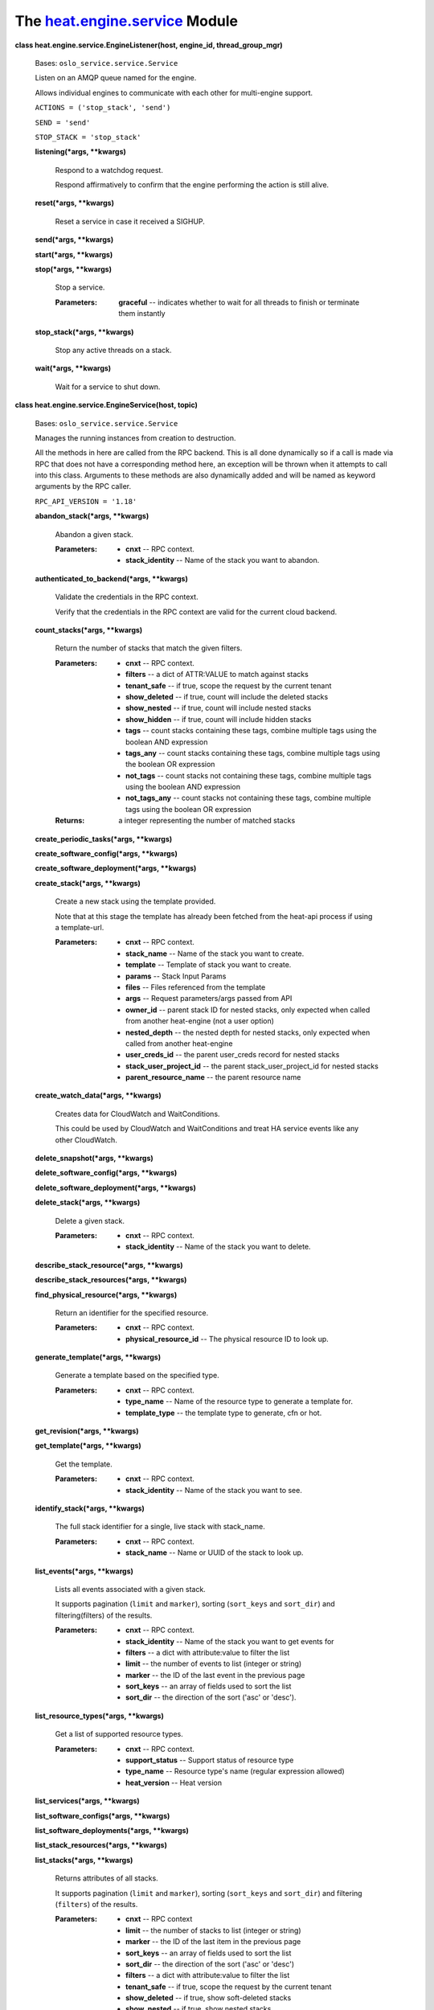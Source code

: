 
The `heat.engine.service <../../api/heat.engine.service.rst#module-heat.engine.service>`_ Module
================================================================================================

**class heat.engine.service.EngineListener(host, engine_id,
thread_group_mgr)**

   Bases: ``oslo_service.service.Service``

   Listen on an AMQP queue named for the engine.

   Allows individual engines to communicate with each other for
   multi-engine support.

   ``ACTIONS = ('stop_stack', 'send')``

   ``SEND = 'send'``

   ``STOP_STACK = 'stop_stack'``

   **listening(*args, **kwargs)**

      Respond to a watchdog request.

      Respond affirmatively to confirm that the engine performing the
      action is still alive.

   **reset(*args, **kwargs)**

      Reset a service in case it received a SIGHUP.

   **send(*args, **kwargs)**

   **start(*args, **kwargs)**

   **stop(*args, **kwargs)**

      Stop a service.

      :Parameters:
         **graceful** -- indicates whether to wait for all threads to
         finish or terminate them instantly

   **stop_stack(*args, **kwargs)**

      Stop any active threads on a stack.

   **wait(*args, **kwargs)**

      Wait for a service to shut down.

**class heat.engine.service.EngineService(host, topic)**

   Bases: ``oslo_service.service.Service``

   Manages the running instances from creation to destruction.

   All the methods in here are called from the RPC backend.  This is
   all done dynamically so if a call is made via RPC that does not
   have a corresponding method here, an exception will be thrown when
   it attempts to call into this class.  Arguments to these methods
   are also dynamically added and will be named as keyword arguments
   by the RPC caller.

   ``RPC_API_VERSION = '1.18'``

   **abandon_stack(*args, **kwargs)**

      Abandon a given stack.

      :Parameters:
         * **cnxt** -- RPC context.

         * **stack_identity** -- Name of the stack you want to
           abandon.

   **authenticated_to_backend(*args, **kwargs)**

      Validate the credentials in the RPC context.

      Verify that the credentials in the RPC context are valid for the
      current cloud backend.

   **count_stacks(*args, **kwargs)**

      Return the number of stacks that match the given filters.

      :Parameters:
         * **cnxt** -- RPC context.

         * **filters** -- a dict of ATTR:VALUE to match against stacks

         * **tenant_safe** -- if true, scope the request by the
           current tenant

         * **show_deleted** -- if true, count will include the deleted
           stacks

         * **show_nested** -- if true, count will include nested
           stacks

         * **show_hidden** -- if true, count will include hidden
           stacks

         * **tags** -- count stacks containing these tags, combine
           multiple tags using the boolean AND expression

         * **tags_any** -- count stacks containing these tags, combine
           multiple tags using the boolean OR expression

         * **not_tags** -- count stacks not containing these tags,
           combine multiple tags using the boolean AND expression

         * **not_tags_any** -- count stacks not containing these tags,
           combine multiple tags using the boolean OR expression

      :Returns:
         a integer representing the number of matched stacks

   **create_periodic_tasks(*args, **kwargs)**

   **create_software_config(*args, **kwargs)**

   **create_software_deployment(*args, **kwargs)**

   **create_stack(*args, **kwargs)**

      Create a new stack using the template provided.

      Note that at this stage the template has already been fetched
      from the heat-api process if using a template-url.

      :Parameters:
         * **cnxt** -- RPC context.

         * **stack_name** -- Name of the stack you want to create.

         * **template** -- Template of stack you want to create.

         * **params** -- Stack Input Params

         * **files** -- Files referenced from the template

         * **args** -- Request parameters/args passed from API

         * **owner_id** -- parent stack ID for nested stacks, only
           expected when called from another heat-engine (not a user
           option)

         * **nested_depth** -- the nested depth for nested stacks,
           only expected when called from another heat-engine

         * **user_creds_id** -- the parent user_creds record for
           nested stacks

         * **stack_user_project_id** -- the parent
           stack_user_project_id for nested stacks

         * **parent_resource_name** -- the parent resource name

   **create_watch_data(*args, **kwargs)**

      Creates data for CloudWatch and WaitConditions.

      This could be used by CloudWatch and WaitConditions and treat HA
      service events like any other CloudWatch.

   **delete_snapshot(*args, **kwargs)**

   **delete_software_config(*args, **kwargs)**

   **delete_software_deployment(*args, **kwargs)**

   **delete_stack(*args, **kwargs)**

      Delete a given stack.

      :Parameters:
         * **cnxt** -- RPC context.

         * **stack_identity** -- Name of the stack you want to delete.

   **describe_stack_resource(*args, **kwargs)**

   **describe_stack_resources(*args, **kwargs)**

   **find_physical_resource(*args, **kwargs)**

      Return an identifier for the specified resource.

      :Parameters:
         * **cnxt** -- RPC context.

         * **physical_resource_id** -- The physical resource ID to
           look up.

   **generate_template(*args, **kwargs)**

      Generate a template based on the specified type.

      :Parameters:
         * **cnxt** -- RPC context.

         * **type_name** -- Name of the resource type to generate a
           template for.

         * **template_type** -- the template type to generate, cfn or
           hot.

   **get_revision(*args, **kwargs)**

   **get_template(*args, **kwargs)**

      Get the template.

      :Parameters:
         * **cnxt** -- RPC context.

         * **stack_identity** -- Name of the stack you want to see.

   **identify_stack(*args, **kwargs)**

      The full stack identifier for a single, live stack with
      stack_name.

      :Parameters:
         * **cnxt** -- RPC context.

         * **stack_name** -- Name or UUID of the stack to look up.

   **list_events(*args, **kwargs)**

      Lists all events associated with a given stack.

      It supports pagination (``limit`` and ``marker``), sorting
      (``sort_keys`` and ``sort_dir``) and filtering(filters) of the
      results.

      :Parameters:
         * **cnxt** -- RPC context.

         * **stack_identity** -- Name of the stack you want to get
           events for

         * **filters** -- a dict with attribute:value to filter the
           list

         * **limit** -- the number of events to list (integer or
           string)

         * **marker** -- the ID of the last event in the previous page

         * **sort_keys** -- an array of fields used to sort the list

         * **sort_dir** -- the direction of the sort ('asc' or
           'desc').

   **list_resource_types(*args, **kwargs)**

      Get a list of supported resource types.

      :Parameters:
         * **cnxt** -- RPC context.

         * **support_status** -- Support status of resource type

         * **type_name** -- Resource type's name (regular expression
           allowed)

         * **heat_version** -- Heat version

   **list_services(*args, **kwargs)**

   **list_software_configs(*args, **kwargs)**

   **list_software_deployments(*args, **kwargs)**

   **list_stack_resources(*args, **kwargs)**

   **list_stacks(*args, **kwargs)**

      Returns attributes of all stacks.

      It supports pagination (``limit`` and ``marker``), sorting
      (``sort_keys`` and ``sort_dir``) and filtering (``filters``) of
      the results.

      :Parameters:
         * **cnxt** -- RPC context

         * **limit** -- the number of stacks to list (integer or
           string)

         * **marker** -- the ID of the last item in the previous page

         * **sort_keys** -- an array of fields used to sort the list

         * **sort_dir** -- the direction of the sort ('asc' or 'desc')

         * **filters** -- a dict with attribute:value to filter the
           list

         * **tenant_safe** -- if true, scope the request by the
           current tenant

         * **show_deleted** -- if true, show soft-deleted stacks

         * **show_nested** -- if true, show nested stacks

         * **show_hidden** -- if true, show hidden stacks

         * **tags** -- show stacks containing these tags, combine
           multiple tags using the boolean AND expression

         * **tags_any** -- show stacks containing these tags, combine
           multiple tags using the boolean OR expression

         * **not_tags** -- show stacks not containing these tags,
           combine multiple tags using the boolean AND expression

         * **not_tags_any** -- show stacks not containing these tags,
           combine multiple tags using the boolean OR expression

      :Returns:
         a list of formatted stacks

   **list_template_functions(*args, **kwargs)**

   **list_template_versions(*args, **kwargs)**

   **metadata_software_deployments(*args, **kwargs)**

   **preview_stack(*args, **kwargs)**

      Simulate a new stack using the provided template.

      Note that at this stage the template has already been fetched
      from the heat-api process if using a template-url.

      :Parameters:
         * **cnxt** -- RPC context.

         * **stack_name** -- Name of the stack you want to create.

         * **template** -- Template of stack you want to create.

         * **params** -- Stack Input Params

         * **files** -- Files referenced from the template

         * **args** -- Request parameters/args passed from API

   **preview_update_stack(*args, **kwargs)**

      Show the resources that would be updated.

      The preview_update_stack method shows the resources that would
      be changed with an update to an existing stack based on the
      provided template and parameters. See update_stack for
      description of parameters.

      This method *cannot* guarantee that an update will have the
      actions specified because resource plugins can influence
      changes/replacements at runtime.

      Note that at this stage the template has already been fetched
      from the heat-api process if using a template-url.

   **reset(*args, **kwargs)**

   **reset_stack_status(*args, **kwargs)**

   **resource_schema(*args, **kwargs)**

      Return the schema of the specified type.

      :Parameters:
         * **cnxt** -- RPC context.

         * **type_name** -- Name of the resource type to obtain the
           schema of.

   **resource_signal(*args, **kwargs)**

      Calls resource's signal for the specified resource.

      :Parameters:
         **sync_call** -- indicates whether a synchronized call
         behavior is expected. This is reserved for CFN WaitCondition
         implementation.

   **service_manage_cleanup(*args, **kwargs)**

   **service_manage_report(*args, **kwargs)**

   **set_stack_and_resource_to_failed(*args, **kwargs)**

   **set_watch_state(*args, **kwargs)**

      Temporarily set the state of a given watch.

      :Parameters:
         * **cnxt** -- RPC context.

         * **watch_name** -- Name of the watch.

         * **state** -- State (must be one defined in WatchRule class.

   **show_snapshot(*args, **kwargs)**

   **show_software_config(*args, **kwargs)**

   **show_software_deployment(*args, **kwargs)**

   **show_stack(*args, **kwargs)**

      Return detailed information about one or all stacks.

      :Parameters:
         * **cnxt** -- RPC context.

         * **stack_identity** -- Name of the stack you want to show,
           or None to show all

   **show_watch(*args, **kwargs)**

      Return the attributes of one watch/alarm.

      :Parameters:
         * **cnxt** -- RPC context.

         * **watch_name** -- Name of the watch you want to see, or
           None to see all.

   **show_watch_metric(*args, **kwargs)**

      Return the datapoints for a metric.

      :Parameters:
         * **cnxt** -- RPC context.

         * **metric_namespace** -- Name of the namespace you want to
           see, or None to see all.

         * **metric_name** -- Name of the metric you want to see, or
           None to see all.

   **signal_software_deployment(*args, **kwargs)**

   **stack_cancel_update(*args, **kwargs)**

      Cancel currently running stack update.

      :Parameters:
         * **cnxt** -- RPC context.

         * **stack_identity** -- Name of the stack for which to cancel
           update.

         * **cancel_with_rollback** -- Force rollback when cancel
           update.

   **stack_check(*args, **kwargs)**

      Handle request to perform a check action on a stack.

   **stack_list_snapshots(*args, **kwargs)**

   **stack_restore(*args, **kwargs)**

   **stack_resume(*args, **kwargs)**

      Handle request to perform a resume action on a stack.

   **stack_snapshot(*args, **kwargs)**

   **stack_suspend(*args, **kwargs)**

      Handle request to perform suspend action on a stack.

   **start(*args, **kwargs)**

   **stop(*args, **kwargs)**

   **update_software_deployment(*args, **kwargs)**

   **update_stack(*args, **kwargs)**

      Update an existing stack based on the provided template and
      params.

      Note that at this stage the template has already been fetched
      from the heat-api process if using a template-url.

      :Parameters:
         * **cnxt** -- RPC context.

         * **stack_identity** -- Name of the stack you want to create.

         * **template** -- Template of stack you want to create.

         * **params** -- Stack Input Params

         * **files** -- Files referenced from the template

         * **args** -- Request parameters/args passed from API

   **validate_template(*args, **kwargs)**

      Check the validity of a template.

      Checks, so far as we can, that a template is valid, and returns
      information about the parameters suitable for producing a user
      interface through which to specify the parameter values.

      :Parameters:
         * **cnxt** -- RPC context.

         * **template** -- Template of stack you want to create.

         * **params** -- Stack Input Params

         * **files** -- Files referenced from the template

         * **show_nested** -- if True, any nested templates will be
           checked

   **wait(*args, **kwargs)**

      Wait for a service to shut down.

**class heat.engine.service.ThreadGroupManager**

   Bases: ``object``

   **add_event(stack_id, event)**

   **add_timer(stack_id, func, *args, **kwargs)**

      Define a periodic task in the stack threadgroups.

      The task is run in a separate greenthread.

      Periodicity is cfg.CONF.periodic_interval

   **remove_event(gt, stack_id, event)**

   **send(stack_id, message)**

   **start(stack_id, func, *args, **kwargs)**

      Run the given method in a sub-thread.

   **start_with_acquired_lock(stack, lock, func, *args, **kwargs)**

      Run the given method in a sub-thread with an existing stack
      lock.

      Release the provided lock when the thread finishes.

      :Parameters:
         * **stack** (*heat.engine.parser.Stack*) -- Stack to be
           operated on

         * **lock** (`heat.engine.stack_lock.StackLock
           <../../api/heat.engine.stack_lock.rst#heat.engine.stack_lock.StackLock>`_)
           -- The acquired stack lock

         * **func** (*function or instancemethod*) -- Callable to be
           invoked in sub-thread

         * **args** -- Args to be passed to func

         * **kwargs** -- Keyword-args to be passed to func

   **start_with_lock(cnxt, stack, engine_id, func, *args, **kwargs)**

      Run the method in sub-thread after acquiring the stack lock.

      Release the lock when the thread finishes.

      :Parameters:
         * **cnxt** -- RPC context

         * **stack** (*heat.engine.parser.Stack*) -- Stack to be
           operated on

         * **engine_id** -- The UUID of the engine/worker acquiring
           the lock

         * **func** (*function or instancemethod*) -- Callable to be
           invoked in sub-thread

         * **args** -- Args to be passed to func

         * **kwargs** -- Keyword-args to be passed to func.

   **stop(stack_id, graceful=False)**

      Stop any active threads on a stack.

   **stop_timers(stack_id)**
